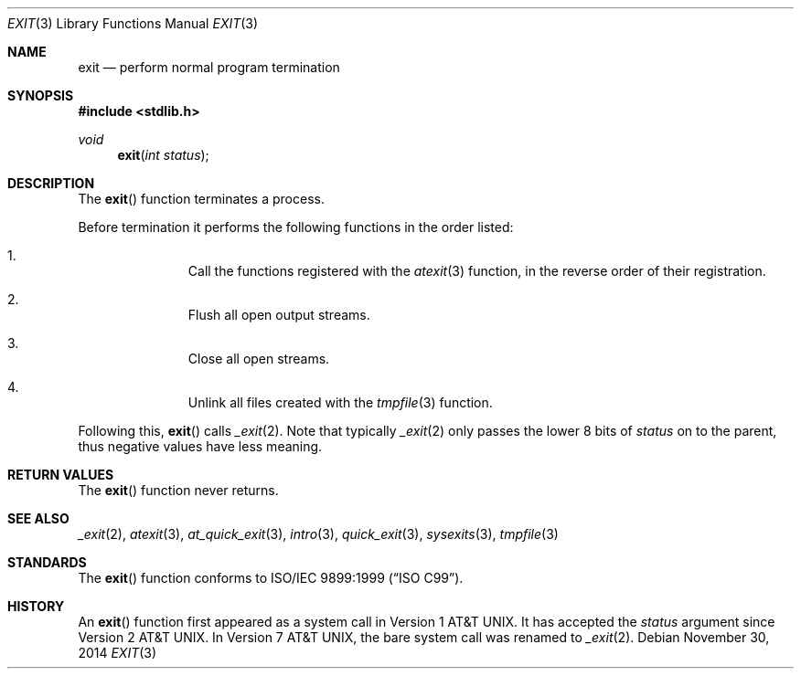 .\" Copyright (c) 1990, 1991 The Regents of the University of California.
.\" All rights reserved.
.\"
.\" This code is derived from software contributed to Berkeley by
.\" the American National Standards Committee X3, on Information
.\" Processing Systems.
.\"
.\" Redistribution and use in source and binary forms, with or without
.\" modification, are permitted provided that the following conditions
.\" are met:
.\" 1. Redistributions of source code must retain the above copyright
.\"    notice, this list of conditions and the following disclaimer.
.\" 2. Redistributions in binary form must reproduce the above copyright
.\"    notice, this list of conditions and the following disclaimer in the
.\"    documentation and/or other materials provided with the distribution.
.\" 3. Neither the name of the University nor the names of its contributors
.\"    may be used to endorse or promote products derived from this software
.\"    without specific prior written permission.
.\"
.\" THIS SOFTWARE IS PROVIDED BY THE REGENTS AND CONTRIBUTORS ``AS IS'' AND
.\" ANY EXPRESS OR IMPLIED WARRANTIES, INCLUDING, BUT NOT LIMITED TO, THE
.\" IMPLIED WARRANTIES OF MERCHANTABILITY AND FITNESS FOR A PARTICULAR PURPOSE
.\" ARE DISCLAIMED.  IN NO EVENT SHALL THE REGENTS OR CONTRIBUTORS BE LIABLE
.\" FOR ANY DIRECT, INDIRECT, INCIDENTAL, SPECIAL, EXEMPLARY, OR CONSEQUENTIAL
.\" DAMAGES (INCLUDING, BUT NOT LIMITED TO, PROCUREMENT OF SUBSTITUTE GOODS
.\" OR SERVICES; LOSS OF USE, DATA, OR PROFITS; OR BUSINESS INTERRUPTION)
.\" HOWEVER CAUSED AND ON ANY THEORY OF LIABILITY, WHETHER IN CONTRACT, STRICT
.\" LIABILITY, OR TORT (INCLUDING NEGLIGENCE OR OTHERWISE) ARISING IN ANY WAY
.\" OUT OF THE USE OF THIS SOFTWARE, EVEN IF ADVISED OF THE POSSIBILITY OF
.\" SUCH DAMAGE.
.\"
.\"	$OpenBSD: exit.3,v 1.16 2014/11/30 21:21:59 schwarze Exp $
.\"
.Dd $Mdocdate: November 30 2014 $
.Dt EXIT 3
.Os
.Sh NAME
.Nm exit
.Nd perform normal program termination
.Sh SYNOPSIS
.In stdlib.h
.Ft void
.Fn exit "int status"
.Sh DESCRIPTION
The
.Fn exit
function terminates a process.
.Pp
Before termination it performs the following functions in the
order listed:
.Bl -enum -offset indent
.It
Call the functions registered with the
.Xr atexit 3
function, in the reverse order of their registration.
.It
Flush all open output streams.
.It
Close all open streams.
.It
Unlink all files created with the
.Xr tmpfile 3
function.
.El
.Pp
Following this,
.Fn exit
calls
.Xr _exit 2 .
Note that typically
.Xr _exit 2
only passes the lower 8 bits of
.Fa status
on to the parent, thus negative values have less meaning.
.Sh RETURN VALUES
The
.Fn exit
function never returns.
.Sh SEE ALSO
.Xr _exit 2 ,
.Xr atexit 3 ,
.Xr at_quick_exit 3 ,
.Xr intro 3 ,
.Xr quick_exit 3 ,
.Xr sysexits 3 ,
.Xr tmpfile 3
.Sh STANDARDS
The
.Fn exit
function conforms to
.St -isoC-99 .
.Sh HISTORY
An
.Fn exit
function first appeared as a system call in
.At v1 .
It has accepted the
.Fa status
argument since
.At v2 .
In
.At v7 ,
the bare system call was renamed to
.Xr _exit 2 .
